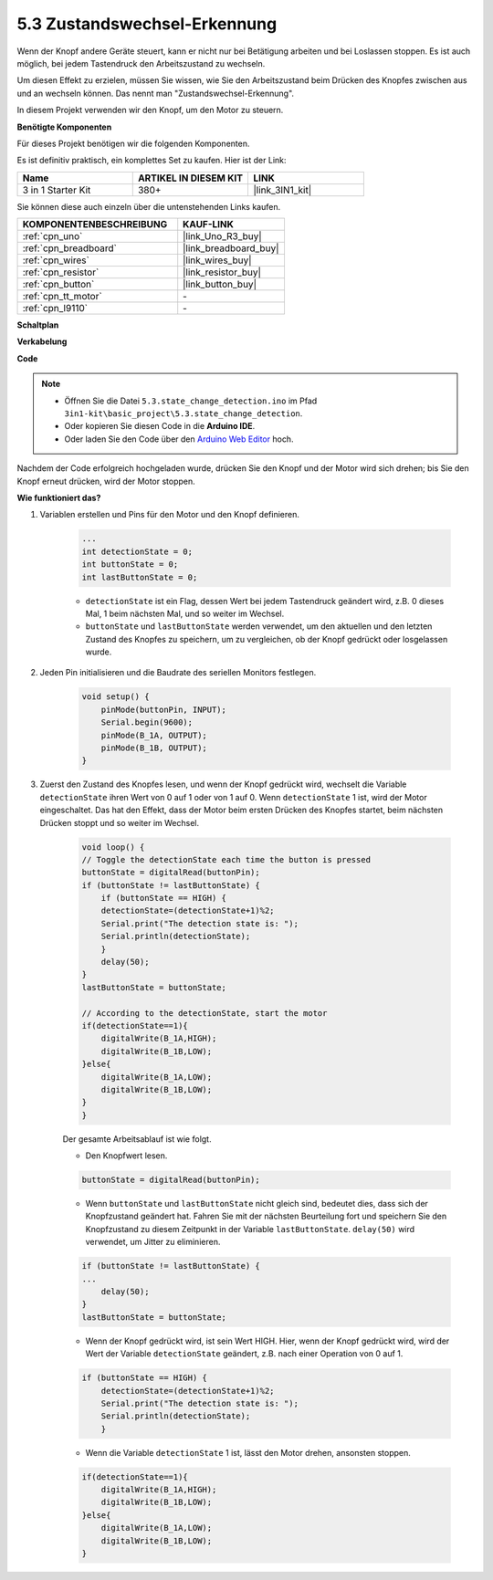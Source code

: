 .. _ar_state_change:

5.3 Zustandswechsel-Erkennung
=================================

Wenn der Knopf andere Geräte steuert, kann er nicht nur bei Betätigung arbeiten und bei Loslassen stoppen.
Es ist auch möglich, bei jedem Tastendruck den Arbeitszustand zu wechseln.

Um diesen Effekt zu erzielen, müssen Sie wissen, wie Sie den Arbeitszustand beim Drücken des Knopfes zwischen aus und an wechseln können.
Das nennt man "Zustandswechsel-Erkennung".

In diesem Projekt verwenden wir den Knopf, um den Motor zu steuern.

**Benötigte Komponenten**

Für dieses Projekt benötigen wir die folgenden Komponenten. 

Es ist definitiv praktisch, ein komplettes Set zu kaufen. Hier ist der Link:

.. list-table::
    :widths: 20 20 20
    :header-rows: 1

    *   - Name
        - ARTIKEL IN DIESEM KIT
        - LINK
    *   - 3 in 1 Starter Kit
        - 380+
        - |link_3IN1_kit|

Sie können diese auch einzeln über die untenstehenden Links kaufen.

.. list-table::
    :widths: 30 20
    :header-rows: 1

    *   - KOMPONENTENBESCHREIBUNG
        - KAUF-LINK

    *   - :ref:`cpn_uno`
        - |link_Uno_R3_buy|
    *   - :ref:`cpn_breadboard`
        - |link_breadboard_buy|
    *   - :ref:`cpn_wires`
        - |link_wires_buy|
    *   - :ref:`cpn_resistor`
        - |link_resistor_buy|
    *   - :ref:`cpn_button`
        - |link_button_buy|
    *   - :ref:`cpn_tt_motor`
        - \-
    *   - :ref:`cpn_l9110`
        - \-

**Schaltplan**

.. image:: img/circuit_8.3_statechange.png

**Verkabelung**

.. image:: img/5.3_state_change_l9110_bb.png
    :width: 800
    :align: center

**Code**

.. note::

    * Öffnen Sie die Datei ``5.3.state_change_detection.ino`` im Pfad ``3in1-kit\basic_project\5.3.state_change_detection``.
    * Oder kopieren Sie diesen Code in die **Arduino IDE**.
    * Oder laden Sie den Code über den `Arduino Web Editor <https://docs.arduino.cc/cloud/web-editor/tutorials/getting-started/getting-started-web-editor>`_ hoch.

.. raw:: html
    
    <iframe src=https://create.arduino.cc/editor/sunfounder01/67a62a3d-46d3-4f5f-889c-364cbdf9b66f/preview?embed style="height:510px;width:100%;margin:10px 0" frameborder=0></iframe>
    
Nachdem der Code erfolgreich hochgeladen wurde, drücken Sie den Knopf und der Motor wird sich drehen; bis Sie den Knopf erneut drücken, wird der Motor stoppen.

**Wie funktioniert das?**

#. Variablen erstellen und Pins für den Motor und den Knopf definieren.

    .. code-block:: arduino

        ...
        int detectionState = 0;   
        int buttonState = 0;         
        int lastButtonState = 0;    

    * ``detectionState`` ist ein Flag, dessen Wert bei jedem Tastendruck geändert wird, z.B. 0 dieses Mal, 1 beim nächsten Mal, und so weiter im Wechsel.
    * ``buttonState`` und ``lastButtonState`` werden verwendet, um den aktuellen und den letzten Zustand des Knopfes zu speichern, um zu vergleichen, ob der Knopf gedrückt oder losgelassen wurde.


#. Jeden Pin initialisieren und die Baudrate des seriellen Monitors festlegen.

    .. code-block:: arduino

        void setup() {
            pinMode(buttonPin, INPUT);
            Serial.begin(9600);
            pinMode(B_1A, OUTPUT);
            pinMode(B_1B, OUTPUT);
        }


#. Zuerst den Zustand des Knopfes lesen, und wenn der Knopf gedrückt wird, wechselt die Variable ``detectionState`` ihren Wert von 0 auf 1 oder von 1 auf 0. Wenn ``detectionState`` 1 ist, wird der Motor eingeschaltet. Das hat den Effekt, dass der Motor beim ersten Drücken des Knopfes startet, beim nächsten Drücken stoppt und so weiter im Wechsel.

    .. code-block:: arduino

        void loop() {
        // Toggle the detectionState each time the button is pressed
        buttonState = digitalRead(buttonPin);
        if (buttonState != lastButtonState) {
            if (buttonState == HIGH) {
            detectionState=(detectionState+1)%2;
            Serial.print("The detection state is: ");
            Serial.println(detectionState);
            } 
            delay(50);
        }
        lastButtonState = buttonState;
        
        // According to the detectionState, start the motor
        if(detectionState==1){
            digitalWrite(B_1A,HIGH);
            digitalWrite(B_1B,LOW);
        }else{
            digitalWrite(B_1A,LOW);
            digitalWrite(B_1B,LOW);
        }
        }

    Der gesamte Arbeitsablauf ist wie folgt.

    * Den Knopfwert lesen.

    .. code-block:: arduino

        buttonState = digitalRead(buttonPin);

    * Wenn ``buttonState`` und ``lastButtonState`` nicht gleich sind, bedeutet dies, dass sich der Knopfzustand geändert hat. Fahren Sie mit der nächsten Beurteilung fort und speichern Sie den Knopfzustand zu diesem Zeitpunkt in der Variable ``lastButtonState``. ``delay(50)`` wird verwendet, um Jitter zu eliminieren.
    
    .. code-block:: arduino

        if (buttonState != lastButtonState) {
        ...
            delay(50);
        }
        lastButtonState = buttonState;

    * Wenn der Knopf gedrückt wird, ist sein Wert HIGH. Hier, wenn der Knopf gedrückt wird, wird der Wert der Variable ``detectionState`` geändert, z.B. nach einer Operation von 0 auf 1.

    .. code-block:: arduino

        if (buttonState == HIGH) {
            detectionState=(detectionState+1)%2;
            Serial.print("The detection state is: ");
            Serial.println(detectionState);
            }

    * Wenn die Variable ``detectionState`` 1 ist, lässt den Motor drehen, ansonsten stoppen.

    .. code-block:: arduino

        if(detectionState==1){
            digitalWrite(B_1A,HIGH);
            digitalWrite(B_1B,LOW);
        }else{
            digitalWrite(B_1A,LOW);
            digitalWrite(B_1B,LOW);
        }

